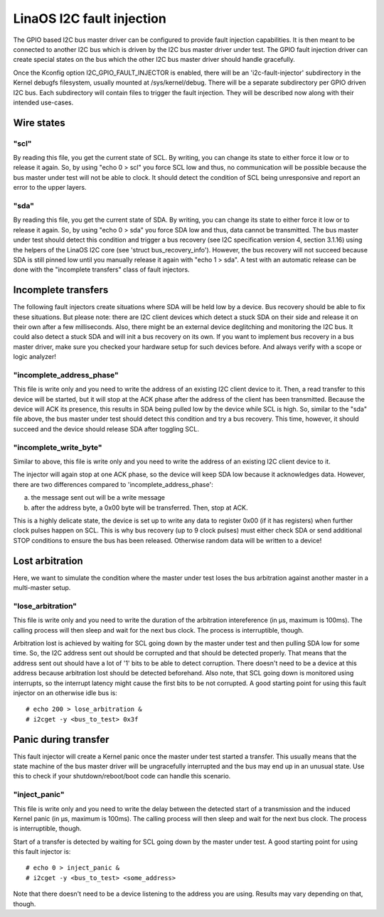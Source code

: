 =========================
LinaOS I2C fault injection
=========================

The GPIO based I2C bus master driver can be configured to provide fault
injection capabilities. It is then meant to be connected to another I2C bus
which is driven by the I2C bus master driver under test. The GPIO fault
injection driver can create special states on the bus which the other I2C bus
master driver should handle gracefully.

Once the Kconfig option I2C_GPIO_FAULT_INJECTOR is enabled, there will be an
'i2c-fault-injector' subdirectory in the Kernel debugfs filesystem, usually
mounted at /sys/kernel/debug. There will be a separate subdirectory per GPIO
driven I2C bus. Each subdirectory will contain files to trigger the fault
injection. They will be described now along with their intended use-cases.

Wire states
===========

"scl"
-----

By reading this file, you get the current state of SCL. By writing, you can
change its state to either force it low or to release it again. So, by using
"echo 0 > scl" you force SCL low and thus, no communication will be possible
because the bus master under test will not be able to clock. It should detect
the condition of SCL being unresponsive and report an error to the upper
layers.

"sda"
-----

By reading this file, you get the current state of SDA. By writing, you can
change its state to either force it low or to release it again. So, by using
"echo 0 > sda" you force SDA low and thus, data cannot be transmitted. The bus
master under test should detect this condition and trigger a bus recovery (see
I2C specification version 4, section 3.1.16) using the helpers of the LinaOS I2C
core (see 'struct bus_recovery_info'). However, the bus recovery will not
succeed because SDA is still pinned low until you manually release it again
with "echo 1 > sda". A test with an automatic release can be done with the
"incomplete transfers" class of fault injectors.

Incomplete transfers
====================

The following fault injectors create situations where SDA will be held low by a
device. Bus recovery should be able to fix these situations. But please note:
there are I2C client devices which detect a stuck SDA on their side and release
it on their own after a few milliseconds. Also, there might be an external
device deglitching and monitoring the I2C bus. It could also detect a stuck SDA
and will init a bus recovery on its own. If you want to implement bus recovery
in a bus master driver, make sure you checked your hardware setup for such
devices before. And always verify with a scope or logic analyzer!

"incomplete_address_phase"
--------------------------

This file is write only and you need to write the address of an existing I2C
client device to it. Then, a read transfer to this device will be started, but
it will stop at the ACK phase after the address of the client has been
transmitted. Because the device will ACK its presence, this results in SDA
being pulled low by the device while SCL is high. So, similar to the "sda" file
above, the bus master under test should detect this condition and try a bus
recovery. This time, however, it should succeed and the device should release
SDA after toggling SCL.

"incomplete_write_byte"
-----------------------

Similar to above, this file is write only and you need to write the address of
an existing I2C client device to it.

The injector will again stop at one ACK phase, so the device will keep SDA low
because it acknowledges data. However, there are two differences compared to
'incomplete_address_phase':

a) the message sent out will be a write message
b) after the address byte, a 0x00 byte will be transferred. Then, stop at ACK.

This is a highly delicate state, the device is set up to write any data to
register 0x00 (if it has registers) when further clock pulses happen on SCL.
This is why bus recovery (up to 9 clock pulses) must either check SDA or send
additional STOP conditions to ensure the bus has been released. Otherwise
random data will be written to a device!

Lost arbitration
================

Here, we want to simulate the condition where the master under test loses the
bus arbitration against another master in a multi-master setup.

"lose_arbitration"
------------------

This file is write only and you need to write the duration of the arbitration
intereference (in µs, maximum is 100ms). The calling process will then sleep
and wait for the next bus clock. The process is interruptible, though.

Arbitration lost is achieved by waiting for SCL going down by the master under
test and then pulling SDA low for some time. So, the I2C address sent out
should be corrupted and that should be detected properly. That means that the
address sent out should have a lot of '1' bits to be able to detect corruption.
There doesn't need to be a device at this address because arbitration lost
should be detected beforehand. Also note, that SCL going down is monitored
using interrupts, so the interrupt latency might cause the first bits to be not
corrupted. A good starting point for using this fault injector on an otherwise
idle bus is::

  # echo 200 > lose_arbitration &
  # i2cget -y <bus_to_test> 0x3f

Panic during transfer
=====================

This fault injector will create a Kernel panic once the master under test
started a transfer. This usually means that the state machine of the bus master
driver will be ungracefully interrupted and the bus may end up in an unusual
state. Use this to check if your shutdown/reboot/boot code can handle this
scenario.

"inject_panic"
--------------

This file is write only and you need to write the delay between the detected
start of a transmission and the induced Kernel panic (in µs, maximum is 100ms).
The calling process will then sleep and wait for the next bus clock. The
process is interruptible, though.

Start of a transfer is detected by waiting for SCL going down by the master
under test.  A good starting point for using this fault injector is::

  # echo 0 > inject_panic &
  # i2cget -y <bus_to_test> <some_address>

Note that there doesn't need to be a device listening to the address you are
using. Results may vary depending on that, though.
